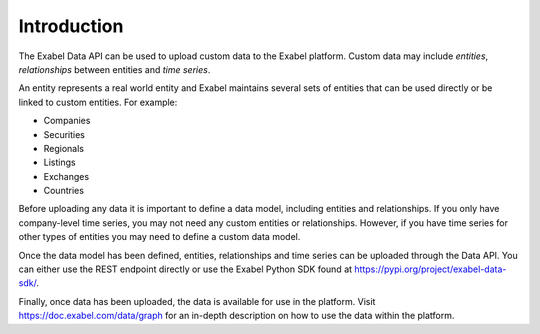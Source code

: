 
Introduction
============

The Exabel Data API can be used to upload custom data to the Exabel platform. Custom data may include *entities*,
*relationships* between entities and *time series*.

An entity represents a real world entity and Exabel maintains several sets of
entities that can be used directly or be linked to custom entities. For example:

- Companies
- Securities
- Regionals
- Listings
- Exchanges
- Countries

Before uploading any data it is important to define a data model, including entities and relationships. If you only
have company-level time series, you may not need any custom entities or relationships. However, if you have time
series for other types of entities you may need to define a custom data model.

Once the data model has been defined, entities, relationships and time series can be uploaded through the Data API.
You can either use the REST endpoint directly or use the Exabel Python SDK found at
https://pypi.org/project/exabel-data-sdk/.

Finally, once data has been uploaded, the data is available for use in the platform.
Visit https://doc.exabel.com/data/graph for an in-depth description on how to use the data within the platform.
